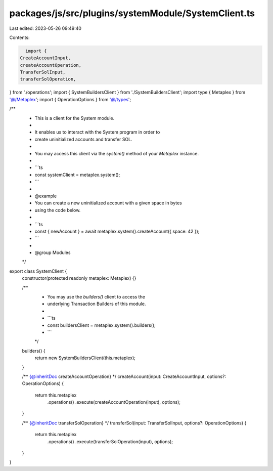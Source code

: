 packages/js/src/plugins/systemModule/SystemClient.ts
====================================================

Last edited: 2023-05-26 09:49:40

Contents:

.. code-block:: ts

    import {
  CreateAccountInput,
  createAccountOperation,
  TransferSolInput,
  transferSolOperation,
} from './operations';
import { SystemBuildersClient } from './SystemBuildersClient';
import type { Metaplex } from '@/Metaplex';
import { OperationOptions } from '@/types';

/**
 * This is a client for the System module.
 *
 * It enables us to interact with the System program in order to
 * create uninitialized accounts and transfer SOL.
 *
 * You may access this client via the `system()` method of your `Metaplex` instance.
 *
 * ```ts
 * const systemClient = metaplex.system();
 * ```
 *
 * @example
 * You can create a new uninitialized account with a given space in bytes
 * using the code below.
 *
 * ```ts
 * const { newAccount } = await metaplex.system().createAccount({ space: 42 });
 * ```
 *
 * @group Modules
 */
export class SystemClient {
  constructor(protected readonly metaplex: Metaplex) {}

  /**
   * You may use the `builders()` client to access the
   * underlying Transaction Builders of this module.
   *
   * ```ts
   * const buildersClient = metaplex.system().builders();
   * ```
   */
  builders() {
    return new SystemBuildersClient(this.metaplex);
  }

  /** {@inheritDoc createAccountOperation} */
  createAccount(input: CreateAccountInput, options?: OperationOptions) {
    return this.metaplex
      .operations()
      .execute(createAccountOperation(input), options);
  }

  /** {@inheritDoc transferSolOperation} */
  transferSol(input: TransferSolInput, options?: OperationOptions) {
    return this.metaplex
      .operations()
      .execute(transferSolOperation(input), options);
  }
}


